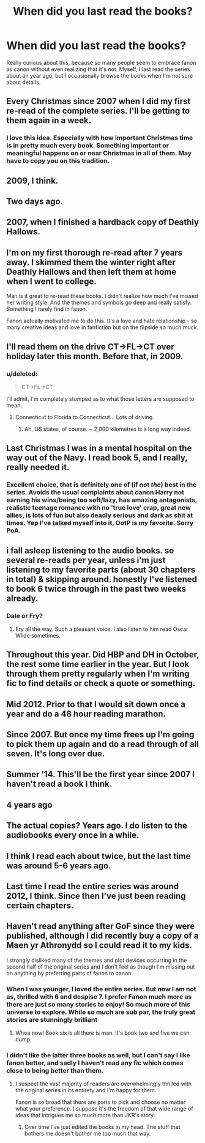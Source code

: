 #+TITLE: When did you last read the books?

* When did you last read the books?
:PROPERTIES:
:Author: Almavet
:Score: 10
:DateUnix: 1450280783.0
:DateShort: 2015-Dec-16
:FlairText: Discussion
:END:
Really curious about this, because so many people seem to embrace fanon as canon without even realizing that it's not. Myself, I last read the series about an year ago, but I occasionally browse the books when I'm not sure about details.


** Every Christmas since 2007 when I did my first re-read of the complete series. I'll be getting to them again in a week.
:PROPERTIES:
:Author: howtopleaseme
:Score: 6
:DateUnix: 1450282909.0
:DateShort: 2015-Dec-16
:END:

*** I love this idea. Especially with how important Christmas time is in pretty much every book. Something important or meaningful happens on or near Christmas in all of them. May have to copy you on this tradition.
:PROPERTIES:
:Author: I_am_a_Horcrux_AMA
:Score: 2
:DateUnix: 1450422662.0
:DateShort: 2015-Dec-18
:END:


** 2009, I think.
:PROPERTIES:
:Author: onlytoask
:Score: 3
:DateUnix: 1450287787.0
:DateShort: 2015-Dec-16
:END:


** Two days ago.
:PROPERTIES:
:Author: Englishhedgehog13
:Score: 3
:DateUnix: 1450288534.0
:DateShort: 2015-Dec-16
:END:


** 2007, when I finished a hardback copy of Deathly Hallows.
:PROPERTIES:
:Score: 3
:DateUnix: 1450289451.0
:DateShort: 2015-Dec-16
:END:


** I'm on my first thorough re-read after 7 years away. I skimmed them the winter right after Deathly Hallows and then left them at home when I went to college.

Man is it great to re-read these books. I didn't realize how much I've missed her writing style. And the themes and symbols go deep and really satisfy. Something I rarely find in fanon.

Fanon actually motivated me to do this. It's a love and hate relationship - so many creative ideas and love in fanfiction but on the flipside so much muck.
:PROPERTIES:
:Score: 3
:DateUnix: 1450289489.0
:DateShort: 2015-Dec-16
:END:


** I'll read them on the drive CT->FL->CT over holiday later this month. Before that, in 2009.
:PROPERTIES:
:Author: paperhurts
:Score: 2
:DateUnix: 1450290029.0
:DateShort: 2015-Dec-16
:END:

*** u/deleted:
#+begin_quote
  CT->FL->CT
#+end_quote

I'll admit, I'm completely stumped as to what those letters are supposed to mean.
:PROPERTIES:
:Score: 2
:DateUnix: 1450355199.0
:DateShort: 2015-Dec-17
:END:

**** Connecticut to Florida to Connecticut... Lots of driving.
:PROPERTIES:
:Author: paperhurts
:Score: 1
:DateUnix: 1450356737.0
:DateShort: 2015-Dec-17
:END:

***** Ah, US states, of course. ~ 2,000 kilometres is a long way indeed.
:PROPERTIES:
:Score: 2
:DateUnix: 1450357476.0
:DateShort: 2015-Dec-17
:END:


** Last Christmas I was in a mental hospital on the way out of the Navy. I read book 5, and I really, really needed it.
:PROPERTIES:
:Author: Pendred
:Score: 2
:DateUnix: 1450292586.0
:DateShort: 2015-Dec-16
:END:

*** Excellent choice, that is definitely one of (if not /the/) best in the series. Avoids the usual complaints about canon Harry not earning his wins/being too soft/lazy, has amazing antagonists, realistic teenage romance with no 'true love' crap, great new allies, is lots of fun but also deadly serious and dark as shit at times. Yep I've talked myself into it, OotP is my favorite. Sorry PoA.
:PROPERTIES:
:Author: I_am_a_Horcrux_AMA
:Score: 1
:DateUnix: 1450423111.0
:DateShort: 2015-Dec-18
:END:


** i fall asleep listening to the audio books. so several re-reads per year, unless i'm just listening to my favorite parts (about 30 chapters in total) & skipping around. honestly I've listened to book 6 twice through in the past two weeks already.
:PROPERTIES:
:Author: speedheart
:Score: 2
:DateUnix: 1450295101.0
:DateShort: 2015-Dec-16
:END:

*** Dale or Fry?
:PROPERTIES:
:Author: Doin_Doughty_Deeds
:Score: 1
:DateUnix: 1450334762.0
:DateShort: 2015-Dec-17
:END:

**** Fry all the way. Such a pleasant voice. I also listen to him read Oscar Wilde sometimes.
:PROPERTIES:
:Author: speedheart
:Score: 1
:DateUnix: 1450359151.0
:DateShort: 2015-Dec-17
:END:


** Throughout this year. Did HBP and DH in October, the rest some time earlier in the year. But I look through them pretty regularly when I'm writing fic to find details or check a quote or something.
:PROPERTIES:
:Author: SilverCookieDust
:Score: 1
:DateUnix: 1450287147.0
:DateShort: 2015-Dec-16
:END:


** Mid 2012. Prior to that I would sit down once a year and do a 48 hour reading marathon.
:PROPERTIES:
:Author: DZCreeper
:Score: 1
:DateUnix: 1450299068.0
:DateShort: 2015-Dec-17
:END:


** Since 2007. But once my time frees up I'm going to pick them up again and do a read through of all seven. It's long over due.
:PROPERTIES:
:Author: mlcor87
:Score: 1
:DateUnix: 1450301023.0
:DateShort: 2015-Dec-17
:END:


** Summer '14. This'll be the first year since 2007 I haven't read a book I think.
:PROPERTIES:
:Author: rhysappa12
:Score: 1
:DateUnix: 1450301508.0
:DateShort: 2015-Dec-17
:END:


** 4 years ago
:PROPERTIES:
:Author: UndeadBBQ
:Score: 1
:DateUnix: 1450304168.0
:DateShort: 2015-Dec-17
:END:


** The actual copies? Years ago. I do listen to the audiobooks every once in a while.
:PROPERTIES:
:Author: the_long_way_round25
:Score: 1
:DateUnix: 1450306711.0
:DateShort: 2015-Dec-17
:END:


** I think I read each about twice, but the last time was around 5-6 years ago.
:PROPERTIES:
:Author: Karinta
:Score: 1
:DateUnix: 1450329166.0
:DateShort: 2015-Dec-17
:END:


** Last time I read the entire series was around 2012, I think. Since then I've just been reading certain chapters.
:PROPERTIES:
:Author: stefvh
:Score: 1
:DateUnix: 1450343089.0
:DateShort: 2015-Dec-17
:END:


** Haven't read anything after GoF since they were published, although I did recently buy a copy of a Maen yr Athronydd so I could read it to my kids.

I strongly disliked many of the themes and plot devices occurring in the second half of the original series and I don't feel as though I'm missing out on anything by preferring parts of fanon to canon.
:PROPERTIES:
:Author: MacsenWledig
:Score: 1
:DateUnix: 1450293498.0
:DateShort: 2015-Dec-16
:END:

*** When I was younger, I loved the entire series. But now I am not as, thrilled with 6 and despise 7. I prefer Fanon much more as there are just so many stories to enjoy! So much more of this universe to explore. While so much are sub par, the truly great stories are stunningly brilliant
:PROPERTIES:
:Author: Doin_Doughty_Deeds
:Score: 2
:DateUnix: 1450334967.0
:DateShort: 2015-Dec-17
:END:

**** Whoa now! Book six is all there is man. It's book two and five we can dump.
:PROPERTIES:
:Author: speedheart
:Score: 1
:DateUnix: 1450359653.0
:DateShort: 2015-Dec-17
:END:


*** I didn't like the latter three books as well, but I can't say I like fanon better, and sadly I haven't read any fic which comes close to being better than them.
:PROPERTIES:
:Author: Almavet
:Score: 1
:DateUnix: 1450299139.0
:DateShort: 2015-Dec-17
:END:

**** I suspect the vast majority of readers are overwhelmingly thrilled with the original series in its entirety and I'm happy for them.

Fanon is so broad that there are parts to pick and choose no matter what your preference. I suppose it's the freedom of that wide range of ideas that intrigues me so much more than JKR's story.
:PROPERTIES:
:Author: MacsenWledig
:Score: 1
:DateUnix: 1450301034.0
:DateShort: 2015-Dec-17
:END:

***** Over time I've just edited the books in my head. The stuff that bothers me doesn't bother me too much that way.
:PROPERTIES:
:Author: howtopleaseme
:Score: 3
:DateUnix: 1450304779.0
:DateShort: 2015-Dec-17
:END:
